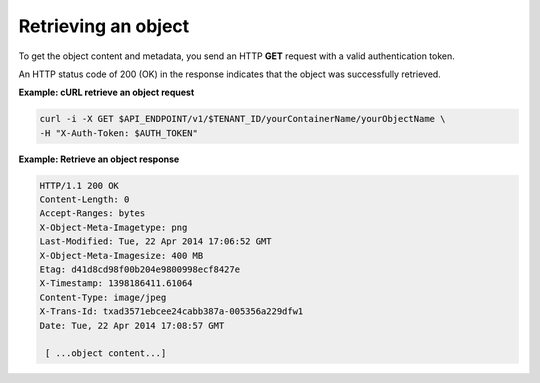 .. _gsg-retrieve-object:

Retrieving an object
~~~~~~~~~~~~~~~~~~~~

To get the object content and metadata, you send an HTTP **GET** request
with a valid authentication token.

An HTTP status code of 200 (OK) in the response indicates that the
object was successfully retrieved.
 
**Example: cURL retrieve an object request**

.. code::

   curl -i -X GET $API_ENDPOINT/v1/$TENANT_ID/yourContainerName/yourObjectName \
   -H "X-Auth-Token: $AUTH_TOKEN"

**Example: Retrieve an object response**

.. code::

   HTTP/1.1 200 OK
   Content-Length: 0
   Accept-Ranges: bytes
   X-Object-Meta-Imagetype: png
   Last-Modified: Tue, 22 Apr 2014 17:06:52 GMT
   X-Object-Meta-Imagesize: 400 MB
   Etag: d41d8cd98f00b204e9800998ecf8427e
   X-Timestamp: 1398186411.61064
   Content-Type: image/jpeg
   X-Trans-Id: txad3571ebcee24cabb387a-005356a229dfw1
   Date: Tue, 22 Apr 2014 17:08:57 GMT

    [ ...object content...]
